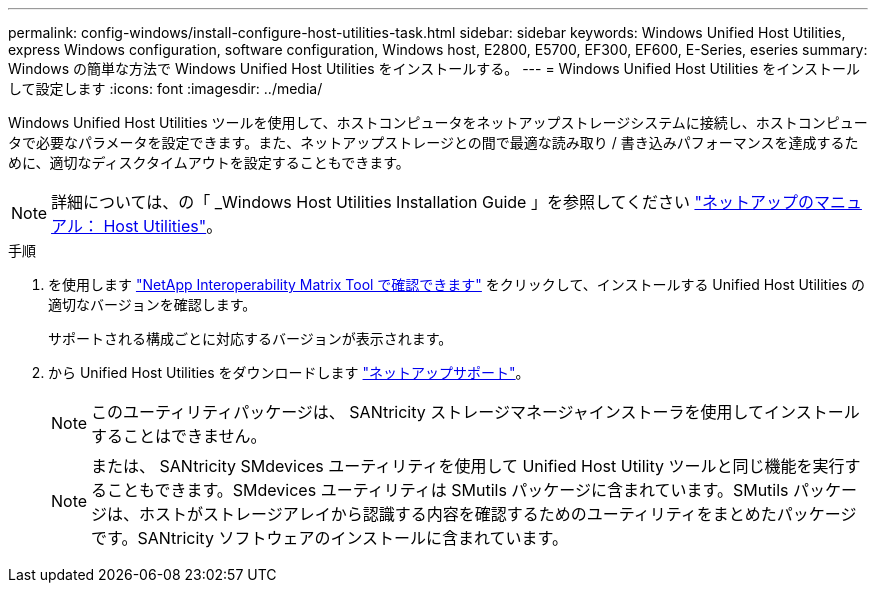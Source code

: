 ---
permalink: config-windows/install-configure-host-utilities-task.html 
sidebar: sidebar 
keywords: Windows Unified Host Utilities, express Windows configuration, software configuration, Windows host, E2800, E5700, EF300, EF600, E-Series, eseries 
summary: Windows の簡単な方法で Windows Unified Host Utilities をインストールする。 
---
= Windows Unified Host Utilities をインストールして設定します
:icons: font
:imagesdir: ../media/


[role="lead"]
Windows Unified Host Utilities ツールを使用して、ホストコンピュータをネットアップストレージシステムに接続し、ホストコンピュータで必要なパラメータを設定できます。また、ネットアップストレージとの間で最適な読み取り / 書き込みパフォーマンスを達成するために、適切なディスクタイムアウトを設定することもできます。


NOTE: 詳細については、の「 _Windows Host Utilities Installation Guide 」を参照してください http://mysupport.netapp.com/documentation/productlibrary/index.html?productID=61343["ネットアップのマニュアル： Host Utilities"^]。

.手順
. を使用します http://mysupport.netapp.com/matrix["NetApp Interoperability Matrix Tool で確認できます"^] をクリックして、インストールする Unified Host Utilities の適切なバージョンを確認します。
+
サポートされる構成ごとに対応するバージョンが表示されます。

. から Unified Host Utilities をダウンロードします http://mysupport.netapp.com["ネットアップサポート"^]。
+

NOTE: このユーティリティパッケージは、 SANtricity ストレージマネージャインストーラを使用してインストールすることはできません。

+

NOTE: または、 SANtricity SMdevices ユーティリティを使用して Unified Host Utility ツールと同じ機能を実行することもできます。SMdevices ユーティリティは SMutils パッケージに含まれています。SMutils パッケージは、ホストがストレージアレイから認識する内容を確認するためのユーティリティをまとめたパッケージです。SANtricity ソフトウェアのインストールに含まれています。


